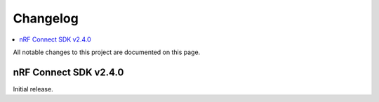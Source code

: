 .. _nrf_fuel_gauge_changelog:

Changelog
#########

.. contents::
   :local:
   :depth: 2

All notable changes to this project are documented on this page.

nRF Connect SDK v2.4.0
**********************

Initial release.
